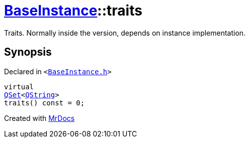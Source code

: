 [#BaseInstance-traits]
= xref:BaseInstance.adoc[BaseInstance]::traits
:relfileprefix: ../
:mrdocs:


Traits&period; Normally inside the version, depends on instance implementation&period;



== Synopsis

Declared in `&lt;https://github.com/PrismLauncher/PrismLauncher/blob/develop/launcher/BaseInstance.h#L160[BaseInstance&period;h]&gt;`

[source,cpp,subs="verbatim,replacements,macros,-callouts"]
----
virtual
xref:QSet.adoc[QSet]&lt;xref:QString.adoc[QString]&gt;
traits() const = 0;
----



[.small]#Created with https://www.mrdocs.com[MrDocs]#
